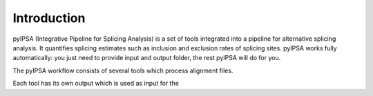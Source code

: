 Introduction
============

pyIPSA (Integrative Pipeline for Splicing Analysis) is a set of tools integrated into a pipeline
for alternative splicing analysis. It quantifies splicing estimates such as inclusion and exclusion rates
of splicing sites. pyIPSA works fully automatically:
you just need to provide input and output folder, the rest pyIPSA will do for you.


The pyIPSA workflow consists of several tools which process alignment files.

.. image:: pics/ipsa_scheme.png
    :width: 800
    :alt: Scheme of IPSA workflow

Each tool has its own output which is used as input for the
